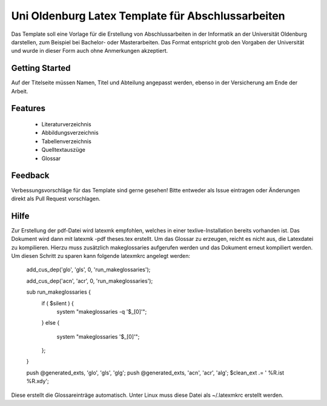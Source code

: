 ====================
Uni Oldenburg Latex Template für Abschlussarbeiten
====================

Das Template soll eine Vorlage für die Erstellung von Abschlussarbeiten in der Informatik an der Universität Oldenburg darstellen, zum Beispiel bei Bachelor- oder Masterarbeiten. Das Format entspricht grob den Vorgaben der Universität und wurde in dieser Form auch ohne Anmerkungen akzeptiert.

Getting Started
---------------
Auf der Titelseite müssen Namen, Titel und Abteilung angepasst werden, ebenso in der Versicherung am Ende der Arbeit.

Features
---------------
 - Literaturverzeichnis
 - Abbildungsverzeichnis
 - Tabellenverzeichnis
 - Quelltextauszüge
 - Glossar
 
Feedback
---------------
Verbessungsvorschläge für das Template sind gerne gesehen! Bitte entweder als Issue eintragen oder Änderungen direkt als Pull Request vorschlagen.

Hilfe
---------------
Zur Erstellung der pdf-Datei wird latexmk empfohlen, welches in einer texlive-Installation bereits vorhanden ist. Das Dokument wird dann mit latexmk -pdf theses.tex erstellt.
Um das Glossar zu erzeugen, reicht es nicht aus, die Latexdatei zu kompilieren. Hierzu muss zusätzlich makeglossaries aufgerufen werden und das Dokument erneut kompiliert werden. Um diesen Schritt zu sparen kann folgende latexmkrc angelegt werden:

 add_cus_dep('glo', 'gls', 0, 'run_makeglossaries');
 
 add_cus_dep('acn', 'acr', 0, 'run_makeglossaries');

 sub run_makeglossaries {
   if ( $silent ) {
     system "makeglossaries -q '$_[0]'";
   }
   else {
     system "makeglossaries '$_[0]'";
   };
 }

 push @generated_exts, 'glo', 'gls', 'glg';
 push @generated_exts, 'acn', 'acr', 'alg';
 $clean_ext .= ' %R.ist %R.xdy';

Diese erstellt die Glossareinträge automatisch. Unter Linux muss diese Datei als ~/.latexmkrc erstellt werden.
